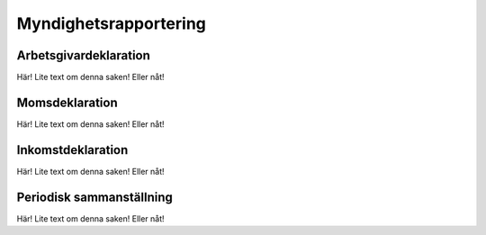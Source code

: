 Myndighetsrapportering
**********************



======================
Arbetsgivardeklaration
======================
Här! Lite text om denna saken! Eller nåt!


======================
Momsdeklaration
======================
Här! Lite text om denna saken! Eller nåt!


======================
Inkomstdeklaration
======================
Här! Lite text om denna saken! Eller nåt!


======================
Periodisk sammanställning
======================
Här! Lite text om denna saken! Eller nåt!
